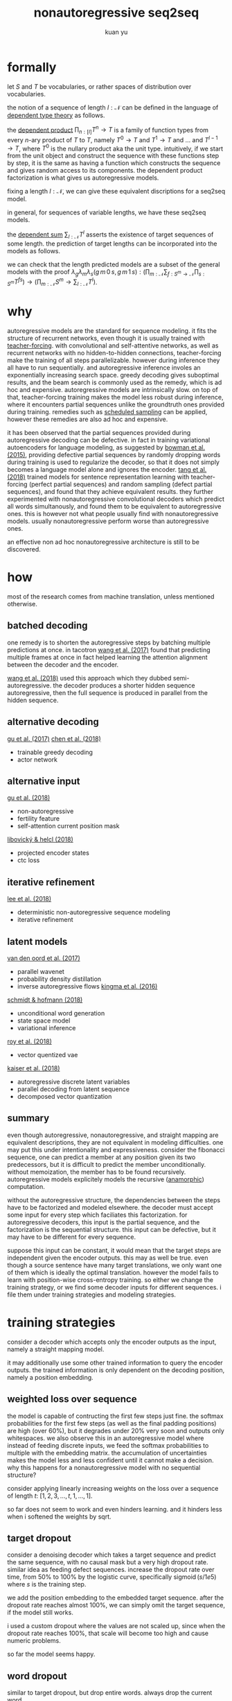 #+TITLE: nonautoregressive seq2seq
#+AUTHOR: kuan yu

* formally

let \(S\) and \(T\) be vocabularies, or rather spaces of distribution over vocabularies.

the notion of a sequence of length \(l : \mathcal{N}\) can be defined in the language of [[https://ncatlab.org/nlab/show/dependent+type][dependent type theory]] as follows.

\begin{align*}
[l] &= \{ 0 , \ldots , l \}\\
T^{l} &= [l] \to T\\
&= \prod_{n : [l]} T^{n} \to T\\
\end{align*}

the [[https://ncatlab.org/nlab/show/dependent+product+type][dependent product]] \(\prod_{n : [l]} T^{n} \to T\) is a family of function types from every \(n\)-ary product of \(T\) to \(T\),
namely \(T^{0} \to T\) and \(T^{1} \to T\) and ... and \(T^{l-1} \to T\), where \(T^{0}\) is the nullary product aka the unit type.
intuitively, if we start from the unit object and construct the sequence with these functions step by step,
it is the same as having a function which constructs the sequence and gives random access to its components.
the dependent product factorization is what gives us autoregressive models.

fixing a length \(l : \mathcal{N}\), we can give these equivalent discriptions for a seq2seq model.

\begin{align*}
       &S^{l} \to T^{l} &&\textrm{straight mapping}\\
=\quad &S^{l} \to [l] \to T &&\textrm{nonautoregressive}\\
=\quad &S^{l} \to \prod_{n : [l]} T^{n} \to T &&\textrm{autoregressive}\\
\end{align*}

in general, for sequences of variable lengths, we have these seq2seq models.

\begin{align*}
       &\prod_{m : \mathcal{N}} S^{m} \to \sum_{l : \mathcal{N}} T^{l} &&\textrm{straight mapping}\\
=\quad &\prod_{m : \mathcal{N}} S^{m} \to \sum_{l : \mathcal{N}} [l] \to T &&\textrm{nonautoregressive}\\
=\quad &\prod_{m : \mathcal{N}} S^{m} \to \sum_{l : \mathcal{N}} \prod_{n : [l]} T^{n} \to T &&\textrm{autoregressive}\\
\end{align*}

the [[https://ncatlab.org/nlab/show/dependent+sum][dependent sum]] \(\sum_{l : \mathcal{N}} T^{l}\) asserts the existence of target sequences of some length.
the prediction of target lengths can be incorporated into the models as follows.

\begin{align*}
       &\prod_{m : \mathcal{N}} \sum_{f : S^{m} \to \mathcal{N}} \prod_{s : S^{m}} T^{f s} &&\textrm{straight mapping}\\
=\quad &\prod_{m : \mathcal{N}} \sum_{f : S^{m} \to \mathcal{N}} \prod_{s : S^{m}} [f s] \to T &&\textrm{nonautoregressive}\\
=\quad &\prod_{m : \mathcal{N}} \sum_{f : S^{m} \to \mathcal{N}} \prod_{s : S^{m}} \prod_{n : [f s]} T^{n} \to T &&\textrm{autoregressive}\\
\end{align*}

we can check that the length predicted models are a subset of the general models with the proof
\(\lambda_{g} \lambda_{m} \lambda_{s} \left( g \, m \, 0 \, s, g \, m \, 1 \, s \right) : \left( \prod_{m : \mathcal{N}} \sum_{f : S^{m} \to \mathcal{N}} \prod_{s : S^{m}} T^{f s} \right) \to \left( \prod_{m : \mathcal{N}} S^{m} \to \sum_{l : \mathcal{N}} T^{l} \right)\).

* why

autoregressive models are the standard for sequence modeling.
it fits the structure of recurrent networks,
even though it is usually trained with [[https://dl.acm.org/citation.cfm?id=1351135][teacher-forcing]].
with convolutional and self-attentive networks,
as well as recurrent networks with no hidden-to-hidden connections,
teacher-forcing make the training of all steps parallelizable.
however during inference they all have to run sequentially.
and autoregressive inference involes an exponentially increasing search space.
greedy decoding gives suboptimal results,
and the beam search is commonly used as the remedy,
which is ad hoc and expensive.
autoregressive models are intrinsically slow.
on top of that, teacher-forcing training makes the model less robust during inference,
where it encounters partial sequences unlike the groundtruth ones provided during training.
remedies such as [[https://arxiv.org/abs/1506.03099][scheduled sampling]] can be applied,
however these remedies are also ad hoc and expensive.

it has been observed that the partial sequences provided during autoregressive decoding can be defective.
in fact in training variational autoencoders for language modeling,
as suggested by [[https://arxiv.org/abs/1511.06349][bowman et al. (2015)]],
providing defective partial sequences by randomly dropping words during training
is used to regularize the decoder,
so that it does not simply becomes a language model alone and ignores the encoder.
[[https://arxiv.org/abs/1710.10380][tang et al. (2018)]] trained models for sentence representation learning
with teacher-forcing (perfect partial sequences) and random sampling (defect partial sequences),
and found that they achieve equivalent results.
they further experimented with nonautoregressive convolutional decoders which predict all words simultanously,
and found them to be equivalent to autoregressive ones.
this is however not what people usually find with nonautoregressive models.
usually nonautoregressive perform worse than autoregressive ones.

an effective non ad hoc nonautoregressive architecture is still to be discovered.

* how

most of the research comes from machine translation, unless mentioned otherwise.

** batched decoding

one remedy is to shorten the autoregressive steps by batching multiple predictions at once.
in tacotron [[https://arxiv.org/abs/1703.10135][wang et al. (2017)]] found that predicting multiple frames at once
in fact helped learning the attention alignment between the decoder and the encoder.

[[https://arxiv.org/abs/1808.08583][wang et al. (2018)]] used this approach which they dubbed semi-autoregressive.
the decoder produces a shorter hidden sequence autoregressive,
then the full sequence is produced in parallel from the hidden sequence.

** alternative decoding

[[https://arxiv.org/abs/1702.02429][gu et al. (2017)]]
[[https://arxiv.org/abs/1804.07915][chen et al. (2018)]]
- trainable greedy decoding
- actor network

** alternative input

[[https://arxiv.org/abs/1711.02281][gu et al. (2018)]]
- non-autoregressive
- fertility feature
- self-attention current position mask

[[https://arxiv.org/abs/1811.04719][libovický & helcl (2018)]]
- projected encoder states
- ctc loss

** iterative refinement

[[https://arxiv.org/abs/1802.06901][lee et al. (2018)]]
- deterministic non-autoregressive sequence modeling
- iterative refinement

** latent models

[[https://arxiv.org/abs/1711.10433][van den oord et al. (2017)]]
- parallel wavenet
- probability density distillation
- inverse autoregressive flows [[https://arxiv.org/abs/1606.04934][kingma et al. (2016)]]

[[https://arxiv.org/abs/1806.04550][schmidt & hofmann (2018)]]
- unconditional word generation
- state space model
- variational inference

[[https://arxiv.org/abs/1805.11063][roy et al. (2018)]]
- vector quentized vae

[[https://arxiv.org/abs/1803.03382][kaiser et al. (2018)]]
- autoregressive discrete latent variables
- parallel decoding from latent sequence
- decomposed vector quantization

** summary

even though autoregressive, nonautoregressive, and straight mapping are equivalent descriptions,
they are not equivalent in modeling difficulties.
one may put this under intentionality and expressiveness.
consider the fibonacci sequence,
one can predict a member at any position given its two predecessors,
but it is difficult to predict the member unconditionally.
without memoization, the member has to be found recursively.
autoregressive models explicitely models the recursive ([[https://ncatlab.org/nlab/show/cocycle][anamorphic]]) computation.

without the autoregressive structure,
the dependencies between the steps have to be factorized and modeled elsewhere.
the decoder must accept some input for every step which faciliates this factorization.
for autoregressive decoders, this input is the partial sequence, and the factorization is the sequential structure.
this input can be defective, but it may have to be different for every sequence.

suppose this input can be constant,
it would mean that the target steps are independent given the encoder outputs.
this may as well be true.
even though a source sentence have many target translations,
we only want one of them which is ideally the optimal translation.
however the model fails to learn with position-wise cross-entropy training.
so either we change the training strategy,
or we find some decoder inputs for different sequences.
i file them under training strategies and modeling strategies.

* training strategies

consider a decoder which accepts only the encoder outputs as the input,
namely a straight mapping model.

it may additionally use some other trained information to query the encoder outputs.
the trained information is only dependent on the decoding position,
namely a position embedding.

** weighted loss over sequence

the model is capable of contructing the first few steps just fine.
the softmax probabilities for the first few steps (as well as the final padding positions) are high (over 60%),
but it degrades under 20% very soon and outputs only whitespaces.
we also observe this in an autoregressive model where instead of feeding discrete inputs,
we feed the softmax probabilities to multiple with the embedding matrix.
the accumulation of uncertainties makes the model less and less confident until it cannot make a decision.
why this happens for a nonautoregressive model with no sequential structure?

consider applying linearly increasing weights on the loss over a sequence of length \(t\):
\([1 , 2 , 3 , \ldots , t, 1 , \ldots , 1]\).

so far does not seem to work and even hinders learning.
and it hinders less when i softened the weights by sqrt.

** target dropout

consider a denoising decoder which takes a target sequence and predict the same sequence,
with no causal mask but a very high dropout rate.
similar idea as feeding defect sequences.
increase the dropout rate over time, from 50% to 100% by the logistic curve,
specifically \(\operatorname{sigmoid}\left( s / 1e5 \right)\) where \(s\) is the training step.

we add the position embedding to the embedded target sequence.
after the dropout rate reaches almost 100%,
we can simply omit the target sequence,
if the model still works.

i used a custom dropout where the values are not scaled up,
since when the dropout rate reaches 100%,
that scale will become too high and cause numeric problems.

so far the model seems happy.

** word dropout

similar to target dropout, but drop entire words.
always drop the current word.

todo

two methods:
1. word embedding | position embedding + sinusoidal encoding, randomly swap out word vectors with position vectors
2. word embedding + position embedding, randomly mask out word vectors

** iterative refinement

train a logit vector over the target vocabulary for every position.
this replaces the position embedding when softmaxed and mutiplied with the target embedding.
the logit inputs are a crude approximation to the target logits.
from this, the decoder predicts better logits.
take the better logits again as inputs.
iterate this process 4 times with the same decoder parameters.
we take the final logits as outputs,
but compute loss for all 4 intermediate logits, and backprop together.

i used only one decoder layer instead of two,
but it still made training 3 times slower.
so far this does not seem to do good.
it got to the same loss and accuracy as before.
the output translations seem more erratic.

todo this should be a case of variational inference, find out more

* modeling strategies

todo cf latent models
